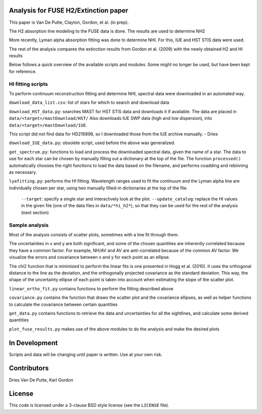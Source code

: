 Analysis for FUSE H2/Extinction paper
=====================================

This paper is Van De Putte, Clayton, Gordon, et al. (in prep).

The H2 absorption line modeling to the FUSE data is done.
The results are used to determine NH2

More recently, Lyman alpha absorption fitting was done to determine NHI.
For this, IUE and HST STIS data were used.

The rest of the analysis compares the extinction results from Gordon et al. (2009) with the newly obtained H2 and HI results

Below follows a quick overview of the available scripts and modules.
Some might no longer be used, but have been kept for reference.

HI fitting scripts
------------------

To perform continuum reconstruction fitting and determine NHI, spectral data were downloaded in an automated way.

``download_data_list.csv``: list of stars for which to search and download data

``download_HST_data.py``: searches MAST for HST STIS data and downloads it if available.
The data are placed in ``data/<target>/mastDownload/HST/``
Also downloads IUE SWP data (high and low dispersion), into ``data/<target>/mastDownload/IUE``.

This script did not find data for HD216898, so I downloaded those from the IUE archive manually. - Dries

``download_IUE_data.py``: obsolete script, used before the above was generalized.

``get_spectrum.py``: functions to load and process the downloaded spectral data, given the name of a star.
The data to use for each star can be chosen by manually filling out a dictionary at the top of the file.
The function ``processed()`` automatically chooses the right functions to load the data based on the filename, and performs coadding and rebinning as necessary.

``lyafitting.py``: performs the HI fitting.
Wavelength ranges used to fit the continuum and the Lyman alpha line are individually chosen per star, using two manually filled-in dictionaries at the top of the file.
    ``--target``: specify a single star and interactively look at the plot.
    ``--update_catalog``: replace the HI values in the given file (one of the data files in ``data/*hi_h2*``), so that they can be used for the rest of the analysis (next section)

Sample analysis
---------------

Most of the analysis consists of scatter plots, sometimes with a line fit through them.

The uncertainties in x and y are both significant, and some of the chosen quantities are inherently correlated because they have a common factor.
For example, NH/AV and AV are anti-correlated because of the common AV factor.
We visualize the errors and covariance between x and y for each point as an ellipse.

The chi2 function that is minimized to perform the linear fits is one presented in Hogg et al. (2010).
It uses the orthogonal distance to the line as the deviation, and the orthogonally projected covariance as the standard deviation.
This way, the shape of the uncertainty ellipse of each point is taken into account when estimating the slope of the scatter plot.

``linear_ortho_fit.py`` contains functions to perform the fitting described above

``covariance.py`` contains the function that draws the scatter plot and the covariance ellipses, as well as helper functions to calculate the covariance between certain quantities

``get_data.py`` contains functions to retrieve the data and uncertainties for all the sightlines, and calculate some derived quantities

``plot_fuse_results.py`` makes use of the above modules to do the analysis and make the desired plots


In Development
==============

Scripts and data will be changing until paper is written.
Use at your own risk.

Contributors
============

Dries Van De Putte, Karl Gordon

License
=======

This code is licensed under a 3-clause BSD style license (see the
``LICENSE`` file).

